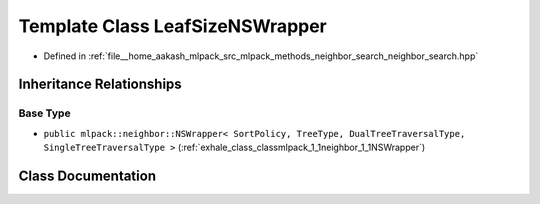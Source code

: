 .. _exhale_class_classmlpack_1_1neighbor_1_1LeafSizeNSWrapper:

Template Class LeafSizeNSWrapper
================================

- Defined in :ref:`file__home_aakash_mlpack_src_mlpack_methods_neighbor_search_neighbor_search.hpp`


Inheritance Relationships
-------------------------

Base Type
*********

- ``public mlpack::neighbor::NSWrapper< SortPolicy, TreeType, DualTreeTraversalType, SingleTreeTraversalType >`` (:ref:`exhale_class_classmlpack_1_1neighbor_1_1NSWrapper`)


Class Documentation
-------------------


.. doxygenclass:: mlpack::neighbor::LeafSizeNSWrapper
   :members:
   :protected-members:
   :undoc-members: